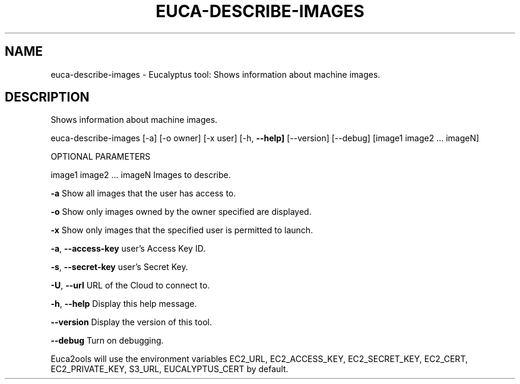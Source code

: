 .\" DO NOT MODIFY THIS FILE!  It was generated by help2man 1.36.
.TH EUCA-DESCRIBE-IMAGES "1" "October 2009" "euca-describe-images     euca-describe-images version: 1.0 (BSD)" "User Commands"
.SH NAME
euca-describe-images \- Eucalyptus tool: Shows information about machine images.  
.SH DESCRIPTION
Shows information about machine images.
.PP
euca\-describe\-images [\-a] [\-o owner] [\-x user] [\-h, \fB\-\-help]\fR [\-\-version] [\-\-debug] [image1 image2 ... imageN]
.PP
OPTIONAL PARAMETERS
.PP
image1 image2 ... imageN        Images to describe.
.PP
\fB\-a\fR                              Show all images that the user has access to.
.PP
\fB\-o\fR                              Show only images owned by the owner specified are displayed.    
.PP
\fB\-x\fR                              Show only images that the specified user is permitted to launch.
.PP
\fB\-a\fR, \fB\-\-access\-key\fR                user's Access Key ID.
.PP
\fB\-s\fR, \fB\-\-secret\-key\fR                user's Secret Key.
.PP
\fB\-U\fR, \fB\-\-url\fR                       URL of the Cloud to connect to.
.PP
\fB\-h\fR, \fB\-\-help\fR                      Display this help message.
.PP
\fB\-\-version\fR                       Display the version of this tool.
.PP
\fB\-\-debug\fR                         Turn on debugging.
.PP
Euca2ools will use the environment variables EC2_URL, EC2_ACCESS_KEY, EC2_SECRET_KEY, EC2_CERT, EC2_PRIVATE_KEY, S3_URL, EUCALYPTUS_CERT by default.
